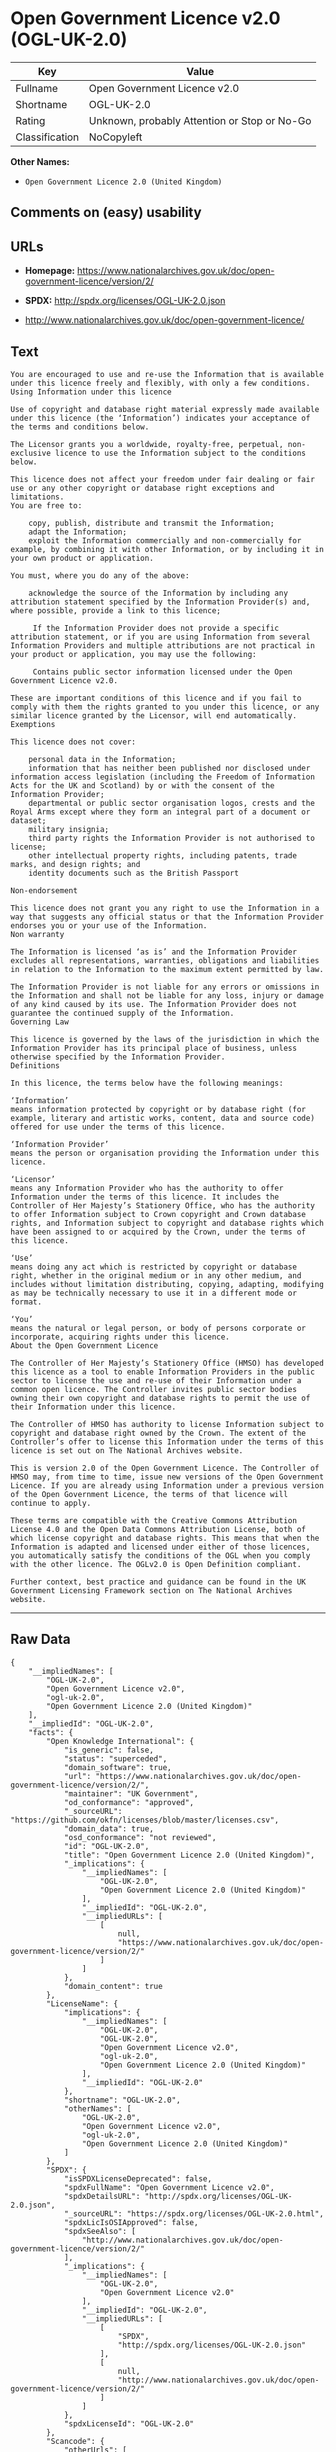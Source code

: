 * Open Government Licence v2.0 (OGL-UK-2.0)

| Key              | Value                                          |
|------------------+------------------------------------------------|
| Fullname         | Open Government Licence v2.0                   |
| Shortname        | OGL-UK-2.0                                     |
| Rating           | Unknown, probably Attention or Stop or No-Go   |
| Classification   | NoCopyleft                                     |

*Other Names:*

- =Open Government Licence 2.0 (United Kingdom)=

** Comments on (easy) usability

** URLs

- *Homepage:*
  https://www.nationalarchives.gov.uk/doc/open-government-licence/version/2/

- *SPDX:* http://spdx.org/licenses/OGL-UK-2.0.json

- http://www.nationalarchives.gov.uk/doc/open-government-licence/

** Text

#+BEGIN_EXAMPLE
    You are encouraged to use and re-use the Information that is available under this licence freely and flexibly, with only a few conditions.
    Using Information under this licence

    Use of copyright and database right material expressly made available under this licence (the ‘Information’) indicates your acceptance of the terms and conditions below.

    The Licensor grants you a worldwide, royalty-free, perpetual, non-exclusive licence to use the Information subject to the conditions below.

    This licence does not affect your freedom under fair dealing or fair use or any other copyright or database right exceptions and limitations.
    You are free to:

        copy, publish, distribute and transmit the Information;
        adapt the Information;
        exploit the Information commercially and non-commercially for example, by combining it with other Information, or by including it in your own product or application.

    You must, where you do any of the above:

        acknowledge the source of the Information by including any attribution statement specified by the Information Provider(s) and, where possible, provide a link to this licence;

         If the Information Provider does not provide a specific attribution statement, or if you are using Information from several Information Providers and multiple attributions are not practical in your product or application, you may use the following:

         Contains public sector information licensed under the Open Government Licence v2.0.

    These are important conditions of this licence and if you fail to comply with them the rights granted to you under this licence, or any similar licence granted by the Licensor, will end automatically.
    Exemptions

    This licence does not cover:

        personal data in the Information;
        information that has neither been published nor disclosed under information access legislation (including the Freedom of Information Acts for the UK and Scotland) by or with the consent of the Information Provider;
        departmental or public sector organisation logos, crests and the Royal Arms except where they form an integral part of a document or dataset;
        military insignia;
        third party rights the Information Provider is not authorised to license;
        other intellectual property rights, including patents, trade marks, and design rights; and
        identity documents such as the British Passport

    Non-endorsement

    This licence does not grant you any right to use the Information in a way that suggests any official status or that the Information Provider endorses you or your use of the Information.
    Non warranty

    The Information is licensed ‘as is’ and the Information Provider excludes all representations, warranties, obligations and liabilities in relation to the Information to the maximum extent permitted by law.

    The Information Provider is not liable for any errors or omissions in the Information and shall not be liable for any loss, injury or damage of any kind caused by its use. The Information Provider does not guarantee the continued supply of the Information.
    Governing Law

    This licence is governed by the laws of the jurisdiction in which the Information Provider has its principal place of business, unless otherwise specified by the Information Provider.
    Definitions

    In this licence, the terms below have the following meanings:

    ‘Information’
    means information protected by copyright or by database right (for example, literary and artistic works, content, data and source code) offered for use under the terms of this licence.

    ‘Information Provider’
    means the person or organisation providing the Information under this licence.

    ‘Licensor’
    means any Information Provider who has the authority to offer Information under the terms of this licence. It includes the Controller of Her Majesty’s Stationery Office, who has the authority to offer Information subject to Crown copyright and Crown database rights, and Information subject to copyright and database rights which have been assigned to or acquired by the Crown, under the terms of this licence.

    ‘Use’
    means doing any act which is restricted by copyright or database right, whether in the original medium or in any other medium, and includes without limitation distributing, copying, adapting, modifying as may be technically necessary to use it in a different mode or format.

    ‘You’
    means the natural or legal person, or body of persons corporate or incorporate, acquiring rights under this licence.
    About the Open Government Licence

    The Controller of Her Majesty’s Stationery Office (HMSO) has developed this licence as a tool to enable Information Providers in the public sector to license the use and re-use of their Information under a common open licence. The Controller invites public sector bodies owning their own copyright and database rights to permit the use of their Information under this licence.

    The Controller of HMSO has authority to license Information subject to copyright and database right owned by the Crown. The extent of the Controller’s offer to license this Information under the terms of this licence is set out on The National Archives website.

    This is version 2.0 of the Open Government Licence. The Controller of HMSO may, from time to time, issue new versions of the Open Government Licence. If you are already using Information under a previous version of the Open Government Licence, the terms of that licence will continue to apply.

    These terms are compatible with the Creative Commons Attribution License 4.0 and the Open Data Commons Attribution License, both of which license copyright and database rights. This means that when the Information is adapted and licensed under either of those licences, you automatically satisfy the conditions of the OGL when you comply with the other licence. The OGLv2.0 is Open Definition compliant.

    Further context, best practice and guidance can be found in the UK Government Licensing Framework section on The National Archives website.
#+END_EXAMPLE

--------------

** Raw Data

#+BEGIN_EXAMPLE
    {
        "__impliedNames": [
            "OGL-UK-2.0",
            "Open Government Licence v2.0",
            "ogl-uk-2.0",
            "Open Government Licence 2.0 (United Kingdom)"
        ],
        "__impliedId": "OGL-UK-2.0",
        "facts": {
            "Open Knowledge International": {
                "is_generic": false,
                "status": "superceded",
                "domain_software": true,
                "url": "https://www.nationalarchives.gov.uk/doc/open-government-licence/version/2/",
                "maintainer": "UK Government",
                "od_conformance": "approved",
                "_sourceURL": "https://github.com/okfn/licenses/blob/master/licenses.csv",
                "domain_data": true,
                "osd_conformance": "not reviewed",
                "id": "OGL-UK-2.0",
                "title": "Open Government Licence 2.0 (United Kingdom)",
                "_implications": {
                    "__impliedNames": [
                        "OGL-UK-2.0",
                        "Open Government Licence 2.0 (United Kingdom)"
                    ],
                    "__impliedId": "OGL-UK-2.0",
                    "__impliedURLs": [
                        [
                            null,
                            "https://www.nationalarchives.gov.uk/doc/open-government-licence/version/2/"
                        ]
                    ]
                },
                "domain_content": true
            },
            "LicenseName": {
                "implications": {
                    "__impliedNames": [
                        "OGL-UK-2.0",
                        "OGL-UK-2.0",
                        "Open Government Licence v2.0",
                        "ogl-uk-2.0",
                        "Open Government Licence 2.0 (United Kingdom)"
                    ],
                    "__impliedId": "OGL-UK-2.0"
                },
                "shortname": "OGL-UK-2.0",
                "otherNames": [
                    "OGL-UK-2.0",
                    "Open Government Licence v2.0",
                    "ogl-uk-2.0",
                    "Open Government Licence 2.0 (United Kingdom)"
                ]
            },
            "SPDX": {
                "isSPDXLicenseDeprecated": false,
                "spdxFullName": "Open Government Licence v2.0",
                "spdxDetailsURL": "http://spdx.org/licenses/OGL-UK-2.0.json",
                "_sourceURL": "https://spdx.org/licenses/OGL-UK-2.0.html",
                "spdxLicIsOSIApproved": false,
                "spdxSeeAlso": [
                    "http://www.nationalarchives.gov.uk/doc/open-government-licence/version/2/"
                ],
                "_implications": {
                    "__impliedNames": [
                        "OGL-UK-2.0",
                        "Open Government Licence v2.0"
                    ],
                    "__impliedId": "OGL-UK-2.0",
                    "__impliedURLs": [
                        [
                            "SPDX",
                            "http://spdx.org/licenses/OGL-UK-2.0.json"
                        ],
                        [
                            null,
                            "http://www.nationalarchives.gov.uk/doc/open-government-licence/version/2/"
                        ]
                    ]
                },
                "spdxLicenseId": "OGL-UK-2.0"
            },
            "Scancode": {
                "otherUrls": [
                    "http://www.nationalarchives.gov.uk/doc/open-government-licence/",
                    "http://www.nationalarchives.gov.uk/doc/open-government-licence/version/2/"
                ],
                "homepageUrl": "https://www.nationalarchives.gov.uk/doc/open-government-licence/version/2/",
                "shortName": "OGL-UK-2.0",
                "textUrls": null,
                "text": "You are encouraged to use and re-use the Information that is available under this licence freely and flexibly, with only a few conditions.\nUsing Information under this licence\n\nUse of copyright and database right material expressly made available under this licence (the Ã¢ÂÂInformationÃ¢ÂÂ) indicates your acceptance of the terms and conditions below.\n\nThe Licensor grants you a worldwide, royalty-free, perpetual, non-exclusive licence to use the Information subject to the conditions below.\n\nThis licence does not affect your freedom under fair dealing or fair use or any other copyright or database right exceptions and limitations.\nYou are free to:\n\n    copy, publish, distribute and transmit the Information;\n    adapt the Information;\n    exploit the Information commercially and non-commercially for example, by combining it with other Information, or by including it in your own product or application.\n\nYou must, where you do any of the above:\n\n    acknowledge the source of the Information by including any attribution statement specified by the Information Provider(s) and, where possible, provide a link to this licence;\n\n     If the Information Provider does not provide a specific attribution statement, or if you are using Information from several Information Providers and multiple attributions are not practical in your product or application, you may use the following:\n\n     Contains public sector information licensed under the Open Government Licence v2.0.\n\nThese are important conditions of this licence and if you fail to comply with them the rights granted to you under this licence, or any similar licence granted by the Licensor, will end automatically.\nExemptions\n\nThis licence does not cover:\n\n    personal data in the Information;\n    information that has neither been published nor disclosed under information access legislation (including the Freedom of Information Acts for the UK and Scotland) by or with the consent of the Information Provider;\n    departmental or public sector organisation logos, crests and the Royal Arms except where they form an integral part of a document or dataset;\n    military insignia;\n    third party rights the Information Provider is not authorised to license;\n    other intellectual property rights, including patents, trade marks, and design rights; and\n    identity documents such as the British Passport\n\nNon-endorsement\n\nThis licence does not grant you any right to use the Information in a way that suggests any official status or that the Information Provider endorses you or your use of the Information.\nNon warranty\n\nThe Information is licensed Ã¢ÂÂas isÃ¢ÂÂ and the Information Provider excludes all representations, warranties, obligations and liabilities in relation to the Information to the maximum extent permitted by law.\n\nThe Information Provider is not liable for any errors or omissions in the Information and shall not be liable for any loss, injury or damage of any kind caused by its use. The Information Provider does not guarantee the continued supply of the Information.\nGoverning Law\n\nThis licence is governed by the laws of the jurisdiction in which the Information Provider has its principal place of business, unless otherwise specified by the Information Provider.\nDefinitions\n\nIn this licence, the terms below have the following meanings:\n\nÃ¢ÂÂInformationÃ¢ÂÂ\nmeans information protected by copyright or by database right (for example, literary and artistic works, content, data and source code) offered for use under the terms of this licence.\n\nÃ¢ÂÂInformation ProviderÃ¢ÂÂ\nmeans the person or organisation providing the Information under this licence.\n\nÃ¢ÂÂLicensorÃ¢ÂÂ\nmeans any Information Provider who has the authority to offer Information under the terms of this licence. It includes the Controller of Her MajestyÃ¢ÂÂs Stationery Office, who has the authority to offer Information subject to Crown copyright and Crown database rights, and Information subject to copyright and database rights which have been assigned to or acquired by the Crown, under the terms of this licence.\n\nÃ¢ÂÂUseÃ¢ÂÂ\nmeans doing any act which is restricted by copyright or database right, whether in the original medium or in any other medium, and includes without limitation distributing, copying, adapting, modifying as may be technically necessary to use it in a different mode or format.\n\nÃ¢ÂÂYouÃ¢ÂÂ\nmeans the natural or legal person, or body of persons corporate or incorporate, acquiring rights under this licence.\nAbout the Open Government Licence\n\nThe Controller of Her MajestyÃ¢ÂÂs Stationery Office (HMSO) has developed this licence as a tool to enable Information Providers in the public sector to license the use and re-use of their Information under a common open licence. The Controller invites public sector bodies owning their own copyright and database rights to permit the use of their Information under this licence.\n\nThe Controller of HMSO has authority to license Information subject to copyright and database right owned by the Crown. The extent of the ControllerÃ¢ÂÂs offer to license this Information under the terms of this licence is set out on The National Archives website.\n\nThis is version 2.0 of the Open Government Licence. The Controller of HMSO may, from time to time, issue new versions of the Open Government Licence. If you are already using Information under a previous version of the Open Government Licence, the terms of that licence will continue to apply.\n\nThese terms are compatible with the Creative Commons Attribution License 4.0 and the Open Data Commons Attribution License, both of which license copyright and database rights. This means that when the Information is adapted and licensed under either of those licences, you automatically satisfy the conditions of the OGL when you comply with the other licence. The OGLv2.0 is Open Definition compliant.\n\nFurther context, best practice and guidance can be found in the UK Government Licensing Framework section on The National Archives website.",
                "category": "Permissive",
                "osiUrl": null,
                "owner": "U.K. National Archives",
                "_sourceURL": "https://github.com/nexB/scancode-toolkit/blob/develop/src/licensedcode/data/licenses/ogl-uk-2.0.yml",
                "key": "ogl-uk-2.0",
                "name": "U.K. Open Government License for Public Sector Information v2.0",
                "spdxId": "OGL-UK-2.0",
                "_implications": {
                    "__impliedNames": [
                        "ogl-uk-2.0",
                        "OGL-UK-2.0",
                        "OGL-UK-2.0"
                    ],
                    "__impliedId": "OGL-UK-2.0",
                    "__impliedCopyleft": [
                        [
                            "Scancode",
                            "NoCopyleft"
                        ]
                    ],
                    "__calculatedCopyleft": "NoCopyleft",
                    "__impliedText": "You are encouraged to use and re-use the Information that is available under this licence freely and flexibly, with only a few conditions.\nUsing Information under this licence\n\nUse of copyright and database right material expressly made available under this licence (the âInformationâ) indicates your acceptance of the terms and conditions below.\n\nThe Licensor grants you a worldwide, royalty-free, perpetual, non-exclusive licence to use the Information subject to the conditions below.\n\nThis licence does not affect your freedom under fair dealing or fair use or any other copyright or database right exceptions and limitations.\nYou are free to:\n\n    copy, publish, distribute and transmit the Information;\n    adapt the Information;\n    exploit the Information commercially and non-commercially for example, by combining it with other Information, or by including it in your own product or application.\n\nYou must, where you do any of the above:\n\n    acknowledge the source of the Information by including any attribution statement specified by the Information Provider(s) and, where possible, provide a link to this licence;\n\n     If the Information Provider does not provide a specific attribution statement, or if you are using Information from several Information Providers and multiple attributions are not practical in your product or application, you may use the following:\n\n     Contains public sector information licensed under the Open Government Licence v2.0.\n\nThese are important conditions of this licence and if you fail to comply with them the rights granted to you under this licence, or any similar licence granted by the Licensor, will end automatically.\nExemptions\n\nThis licence does not cover:\n\n    personal data in the Information;\n    information that has neither been published nor disclosed under information access legislation (including the Freedom of Information Acts for the UK and Scotland) by or with the consent of the Information Provider;\n    departmental or public sector organisation logos, crests and the Royal Arms except where they form an integral part of a document or dataset;\n    military insignia;\n    third party rights the Information Provider is not authorised to license;\n    other intellectual property rights, including patents, trade marks, and design rights; and\n    identity documents such as the British Passport\n\nNon-endorsement\n\nThis licence does not grant you any right to use the Information in a way that suggests any official status or that the Information Provider endorses you or your use of the Information.\nNon warranty\n\nThe Information is licensed âas isâ and the Information Provider excludes all representations, warranties, obligations and liabilities in relation to the Information to the maximum extent permitted by law.\n\nThe Information Provider is not liable for any errors or omissions in the Information and shall not be liable for any loss, injury or damage of any kind caused by its use. The Information Provider does not guarantee the continued supply of the Information.\nGoverning Law\n\nThis licence is governed by the laws of the jurisdiction in which the Information Provider has its principal place of business, unless otherwise specified by the Information Provider.\nDefinitions\n\nIn this licence, the terms below have the following meanings:\n\nâInformationâ\nmeans information protected by copyright or by database right (for example, literary and artistic works, content, data and source code) offered for use under the terms of this licence.\n\nâInformation Providerâ\nmeans the person or organisation providing the Information under this licence.\n\nâLicensorâ\nmeans any Information Provider who has the authority to offer Information under the terms of this licence. It includes the Controller of Her Majestyâs Stationery Office, who has the authority to offer Information subject to Crown copyright and Crown database rights, and Information subject to copyright and database rights which have been assigned to or acquired by the Crown, under the terms of this licence.\n\nâUseâ\nmeans doing any act which is restricted by copyright or database right, whether in the original medium or in any other medium, and includes without limitation distributing, copying, adapting, modifying as may be technically necessary to use it in a different mode or format.\n\nâYouâ\nmeans the natural or legal person, or body of persons corporate or incorporate, acquiring rights under this licence.\nAbout the Open Government Licence\n\nThe Controller of Her Majestyâs Stationery Office (HMSO) has developed this licence as a tool to enable Information Providers in the public sector to license the use and re-use of their Information under a common open licence. The Controller invites public sector bodies owning their own copyright and database rights to permit the use of their Information under this licence.\n\nThe Controller of HMSO has authority to license Information subject to copyright and database right owned by the Crown. The extent of the Controllerâs offer to license this Information under the terms of this licence is set out on The National Archives website.\n\nThis is version 2.0 of the Open Government Licence. The Controller of HMSO may, from time to time, issue new versions of the Open Government Licence. If you are already using Information under a previous version of the Open Government Licence, the terms of that licence will continue to apply.\n\nThese terms are compatible with the Creative Commons Attribution License 4.0 and the Open Data Commons Attribution License, both of which license copyright and database rights. This means that when the Information is adapted and licensed under either of those licences, you automatically satisfy the conditions of the OGL when you comply with the other licence. The OGLv2.0 is Open Definition compliant.\n\nFurther context, best practice and guidance can be found in the UK Government Licensing Framework section on The National Archives website.",
                    "__impliedURLs": [
                        [
                            "Homepage",
                            "https://www.nationalarchives.gov.uk/doc/open-government-licence/version/2/"
                        ],
                        [
                            null,
                            "http://www.nationalarchives.gov.uk/doc/open-government-licence/"
                        ],
                        [
                            null,
                            "http://www.nationalarchives.gov.uk/doc/open-government-licence/version/2/"
                        ]
                    ]
                }
            }
        },
        "__impliedCopyleft": [
            [
                "Scancode",
                "NoCopyleft"
            ]
        ],
        "__calculatedCopyleft": "NoCopyleft",
        "__impliedText": "You are encouraged to use and re-use the Information that is available under this licence freely and flexibly, with only a few conditions.\nUsing Information under this licence\n\nUse of copyright and database right material expressly made available under this licence (the âInformationâ) indicates your acceptance of the terms and conditions below.\n\nThe Licensor grants you a worldwide, royalty-free, perpetual, non-exclusive licence to use the Information subject to the conditions below.\n\nThis licence does not affect your freedom under fair dealing or fair use or any other copyright or database right exceptions and limitations.\nYou are free to:\n\n    copy, publish, distribute and transmit the Information;\n    adapt the Information;\n    exploit the Information commercially and non-commercially for example, by combining it with other Information, or by including it in your own product or application.\n\nYou must, where you do any of the above:\n\n    acknowledge the source of the Information by including any attribution statement specified by the Information Provider(s) and, where possible, provide a link to this licence;\n\n     If the Information Provider does not provide a specific attribution statement, or if you are using Information from several Information Providers and multiple attributions are not practical in your product or application, you may use the following:\n\n     Contains public sector information licensed under the Open Government Licence v2.0.\n\nThese are important conditions of this licence and if you fail to comply with them the rights granted to you under this licence, or any similar licence granted by the Licensor, will end automatically.\nExemptions\n\nThis licence does not cover:\n\n    personal data in the Information;\n    information that has neither been published nor disclosed under information access legislation (including the Freedom of Information Acts for the UK and Scotland) by or with the consent of the Information Provider;\n    departmental or public sector organisation logos, crests and the Royal Arms except where they form an integral part of a document or dataset;\n    military insignia;\n    third party rights the Information Provider is not authorised to license;\n    other intellectual property rights, including patents, trade marks, and design rights; and\n    identity documents such as the British Passport\n\nNon-endorsement\n\nThis licence does not grant you any right to use the Information in a way that suggests any official status or that the Information Provider endorses you or your use of the Information.\nNon warranty\n\nThe Information is licensed âas isâ and the Information Provider excludes all representations, warranties, obligations and liabilities in relation to the Information to the maximum extent permitted by law.\n\nThe Information Provider is not liable for any errors or omissions in the Information and shall not be liable for any loss, injury or damage of any kind caused by its use. The Information Provider does not guarantee the continued supply of the Information.\nGoverning Law\n\nThis licence is governed by the laws of the jurisdiction in which the Information Provider has its principal place of business, unless otherwise specified by the Information Provider.\nDefinitions\n\nIn this licence, the terms below have the following meanings:\n\nâInformationâ\nmeans information protected by copyright or by database right (for example, literary and artistic works, content, data and source code) offered for use under the terms of this licence.\n\nâInformation Providerâ\nmeans the person or organisation providing the Information under this licence.\n\nâLicensorâ\nmeans any Information Provider who has the authority to offer Information under the terms of this licence. It includes the Controller of Her Majestyâs Stationery Office, who has the authority to offer Information subject to Crown copyright and Crown database rights, and Information subject to copyright and database rights which have been assigned to or acquired by the Crown, under the terms of this licence.\n\nâUseâ\nmeans doing any act which is restricted by copyright or database right, whether in the original medium or in any other medium, and includes without limitation distributing, copying, adapting, modifying as may be technically necessary to use it in a different mode or format.\n\nâYouâ\nmeans the natural or legal person, or body of persons corporate or incorporate, acquiring rights under this licence.\nAbout the Open Government Licence\n\nThe Controller of Her Majestyâs Stationery Office (HMSO) has developed this licence as a tool to enable Information Providers in the public sector to license the use and re-use of their Information under a common open licence. The Controller invites public sector bodies owning their own copyright and database rights to permit the use of their Information under this licence.\n\nThe Controller of HMSO has authority to license Information subject to copyright and database right owned by the Crown. The extent of the Controllerâs offer to license this Information under the terms of this licence is set out on The National Archives website.\n\nThis is version 2.0 of the Open Government Licence. The Controller of HMSO may, from time to time, issue new versions of the Open Government Licence. If you are already using Information under a previous version of the Open Government Licence, the terms of that licence will continue to apply.\n\nThese terms are compatible with the Creative Commons Attribution License 4.0 and the Open Data Commons Attribution License, both of which license copyright and database rights. This means that when the Information is adapted and licensed under either of those licences, you automatically satisfy the conditions of the OGL when you comply with the other licence. The OGLv2.0 is Open Definition compliant.\n\nFurther context, best practice and guidance can be found in the UK Government Licensing Framework section on The National Archives website.",
        "__impliedURLs": [
            [
                "SPDX",
                "http://spdx.org/licenses/OGL-UK-2.0.json"
            ],
            [
                null,
                "http://www.nationalarchives.gov.uk/doc/open-government-licence/version/2/"
            ],
            [
                "Homepage",
                "https://www.nationalarchives.gov.uk/doc/open-government-licence/version/2/"
            ],
            [
                null,
                "http://www.nationalarchives.gov.uk/doc/open-government-licence/"
            ],
            [
                null,
                "https://www.nationalarchives.gov.uk/doc/open-government-licence/version/2/"
            ]
        ]
    }
#+END_EXAMPLE